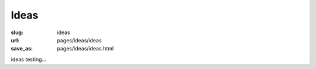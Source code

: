 Ideas
=============

:slug: ideas
:url: pages/ideas/ideas
:save_as: pages/ideas/ideas.html

ideas testing...